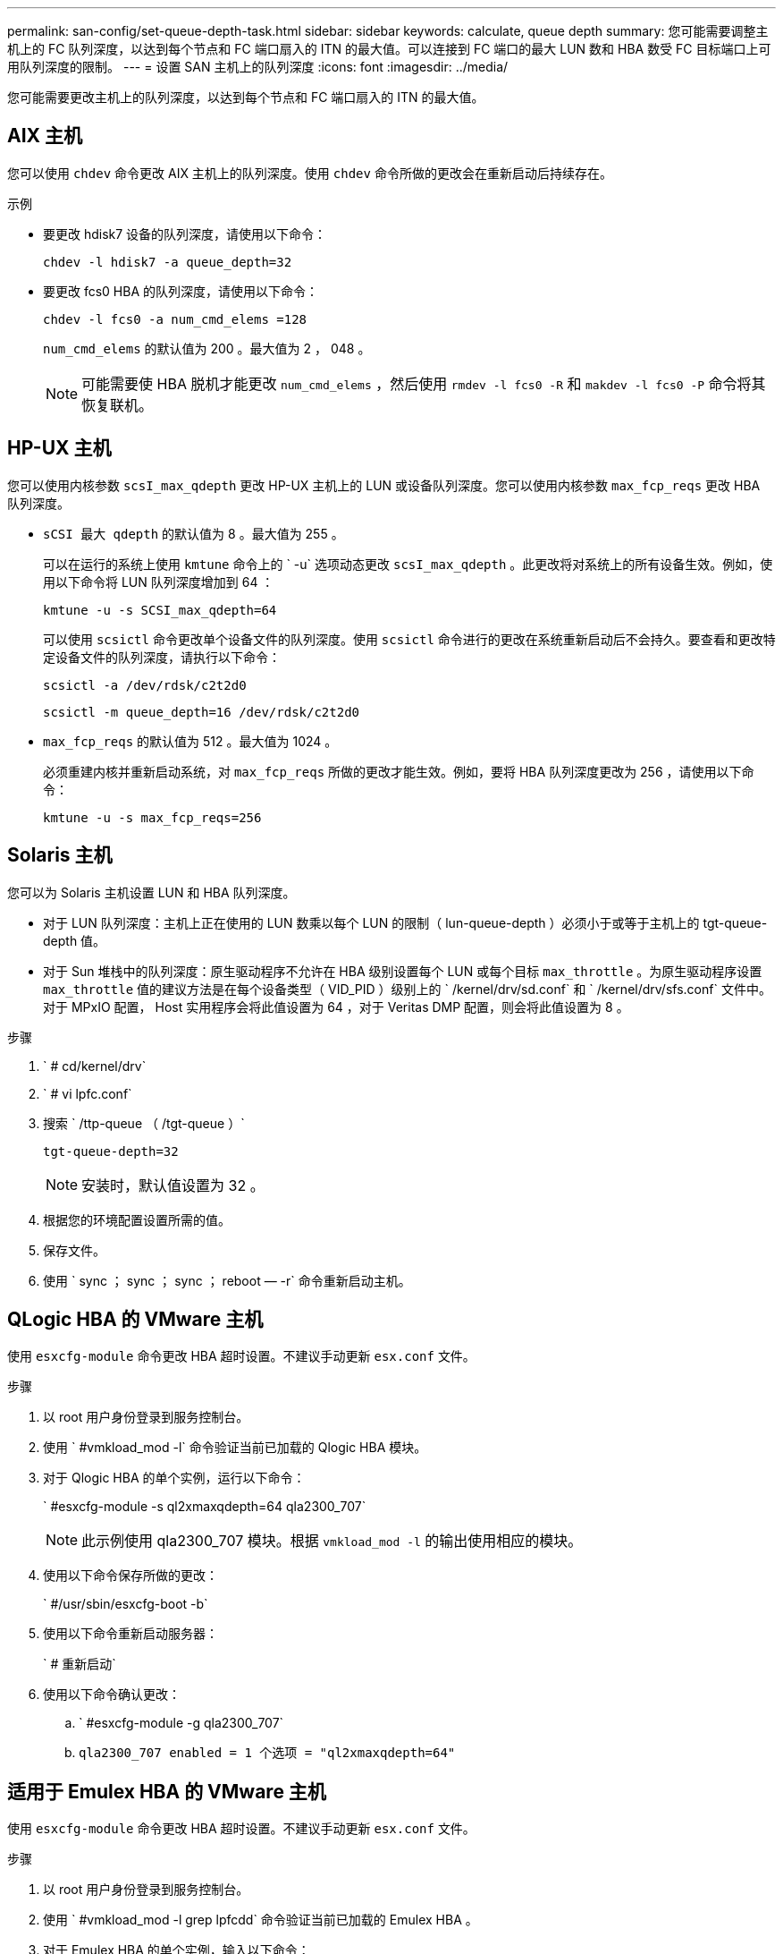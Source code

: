 ---
permalink: san-config/set-queue-depth-task.html 
sidebar: sidebar 
keywords: calculate, queue depth 
summary: 您可能需要调整主机上的 FC 队列深度，以达到每个节点和 FC 端口扇入的 ITN 的最大值。可以连接到 FC 端口的最大 LUN 数和 HBA 数受 FC 目标端口上可用队列深度的限制。 
---
= 设置 SAN 主机上的队列深度
:icons: font
:imagesdir: ../media/


[role="lead"]
您可能需要更改主机上的队列深度，以达到每个节点和 FC 端口扇入的 ITN 的最大值。



== AIX 主机

您可以使用 `chdev` 命令更改 AIX 主机上的队列深度。使用 `chdev` 命令所做的更改会在重新启动后持续存在。

示例

* 要更改 hdisk7 设备的队列深度，请使用以下命令：
+
`chdev -l hdisk7 -a queue_depth=32`

* 要更改 fcs0 HBA 的队列深度，请使用以下命令：
+
`chdev -l fcs0 -a num_cmd_elems =128`

+
`num_cmd_elems` 的默认值为 200 。最大值为 2 ， 048 。

+
[NOTE]
====
可能需要使 HBA 脱机才能更改 `num_cmd_elems` ，然后使用 `rmdev -l fcs0 -R` 和 `makdev -l fcs0 -P` 命令将其恢复联机。

====




== HP-UX 主机

您可以使用内核参数 `scsI_max_qdepth` 更改 HP-UX 主机上的 LUN 或设备队列深度。您可以使用内核参数 `max_fcp_reqs` 更改 HBA 队列深度。

* `sCSI 最大 qdepth` 的默认值为 8 。最大值为 255 。
+
可以在运行的系统上使用 `kmtune` 命令上的 ` -u` 选项动态更改 `scsI_max_qdepth` 。此更改将对系统上的所有设备生效。例如，使用以下命令将 LUN 队列深度增加到 64 ：

+
`kmtune -u -s SCSI_max_qdepth=64`

+
可以使用 `scsictl` 命令更改单个设备文件的队列深度。使用 `scsictl` 命令进行的更改在系统重新启动后不会持久。要查看和更改特定设备文件的队列深度，请执行以下命令：

+
`scsictl -a /dev/rdsk/c2t2d0`

+
`scsictl -m queue_depth=16 /dev/rdsk/c2t2d0`

* `max_fcp_reqs` 的默认值为 512 。最大值为 1024 。
+
必须重建内核并重新启动系统，对 `max_fcp_reqs` 所做的更改才能生效。例如，要将 HBA 队列深度更改为 256 ，请使用以下命令：

+
`kmtune -u -s max_fcp_reqs=256`





== Solaris 主机

您可以为 Solaris 主机设置 LUN 和 HBA 队列深度。

* 对于 LUN 队列深度：主机上正在使用的 LUN 数乘以每个 LUN 的限制（ lun-queue-depth ）必须小于或等于主机上的 tgt-queue-depth 值。
* 对于 Sun 堆栈中的队列深度：原生驱动程序不允许在 HBA 级别设置每个 LUN 或每个目标 `max_throttle` 。为原生驱动程序设置 `max_throttle` 值的建议方法是在每个设备类型（ VID_PID ）级别上的 ` /kernel/drv/sd.conf` 和 ` /kernel/drv/sfs.conf` 文件中。对于 MPxIO 配置， Host 实用程序会将此值设置为 64 ，对于 Veritas DMP 配置，则会将此值设置为 8 。


.步骤
. ` # cd/kernel/drv`
. ` # vi lpfc.conf`
. 搜索 ` /ttp-queue （ /tgt-queue ）`
+
`tgt-queue-depth=32`

+
[NOTE]
====
安装时，默认值设置为 32 。

====
. 根据您的环境配置设置所需的值。
. 保存文件。
. 使用 ` +sync ； sync ； sync ； reboot — -r+` 命令重新启动主机。




== QLogic HBA 的 VMware 主机

使用 `esxcfg-module` 命令更改 HBA 超时设置。不建议手动更新 `esx.conf` 文件。

.步骤
. 以 root 用户身份登录到服务控制台。
. 使用 ` #vmkload_mod -l` 命令验证当前已加载的 Qlogic HBA 模块。
. 对于 Qlogic HBA 的单个实例，运行以下命令：
+
` #esxcfg-module -s ql2xmaxqdepth=64 qla2300_707`

+
[NOTE]
====
此示例使用 qla2300_707 模块。根据 `vmkload_mod -l` 的输出使用相应的模块。

====
. 使用以下命令保存所做的更改：
+
` #/usr/sbin/esxcfg-boot -b`

. 使用以下命令重新启动服务器：
+
` # 重新启动`

. 使用以下命令确认更改：
+
.. ` #esxcfg-module -g qla2300_707`
.. `qla2300_707 enabled = 1 个选项 = "ql2xmaxqdepth=64"`






== 适用于 Emulex HBA 的 VMware 主机

使用 `esxcfg-module` 命令更改 HBA 超时设置。不建议手动更新 `esx.conf` 文件。

.步骤
. 以 root 用户身份登录到服务控制台。
. 使用 ` #vmkload_mod -l grep lpfcdd` 命令验证当前已加载的 Emulex HBA 。
. 对于 Emulex HBA 的单个实例，输入以下命令：
+
` #esxcfg-module -s lpfc0_lun_queue_depth=16 lpfcdd_7xx`

+
[NOTE]
====
根据 HBA 的型号，此模块可以是 lpfcdd_7xx 或 lpfcdd_732 。上述命令使用 lpfcdd_7xx 模块。您应根据 `vmkload_mod -l` 的结果使用相应的模块。

====
+
运行此命令会将 lpfc0 表示的 HBA 的 LUN 队列深度设置为 16 。

. 对于 Emulex HBA 的多个实例，运行以下命令：
+
`esxcfg-module -s "lpfc0_lun_queue_depth=16 lpfc1_lun_queue_depth=16" lpfcdd_7xx`

+
lpfc0 的 LUN 队列深度和 lpfc1 的 LUN 队列深度均设置为 16 。

. 输入以下命令：
+
` #esxcfg-boot -b`

. 使用 ` # reboot` 重新启动。




== 适用于 Emulex HBA 的 Windows 主机

在 Windows 主机上，您可以使用 `LPUTILNT` 实用程序更新 Emulex HBA 的队列深度。

.步骤
. 运行 `C ： \WINNT\system32` 目录中的 `LPUTILNT` 实用程序。
. 从右侧菜单中选择 * 驱动器参数 * 。
. 向下滚动并双击 * 队列深度 * 。
+
[NOTE]
====
如果要将 * 队列深度 * 设置为大于 150 ，则还需要相应地增加以下 Windows 注册表值：

`HKEY_LOCAL_MACHINE \System\CurrentControlSet\Services\lpxnds\Parameters\Device\NumberOfRequests`

====




== Qlogic HBA 的 Windows 主机

在 Windows 主机上，您可以使用和 `SAnsurfer` HBA 管理器实用程序来更新 Qlogic HBA 的队列深度。

.步骤
. 运行 `SAnsurfer` HBA 管理器实用程序。
. 单击 * HBA port* > * 设置 * 。
. 单击列表框中的 * 高级 HBA 端口设置 * 。
. 更新 `Execution Throttle` 参数。




== 适用于 Emulex HBA 的 Linux 主机

您可以在 Linux 主机上更新 Emulex HBA 的队列深度。要使更新在重新启动后保持持久性，必须创建新的 RAM 磁盘映像并重新启动主机。

.步骤
. 确定要修改的队列深度参数：
+
`modinfo lpfc|grep queue_depth`

+
此时将显示队列深度参数及其问题描述的列表。根据您的操作系统版本，您可以修改以下一个或多个队列深度参数：

+
** `lpfc_lun_queue_depth` ：可排队到特定 LUN 的最大 FC 命令数（ uint ）
** `lpfc_hba_queue_depth` ：可排队到 lpfc HBA 的最大 FC 命令数（ uint ）
** `lpfc_tgt_queue_depth` ：可排队到特定目标端口（ uint ）的最大 FC 命令数
+
`lpfc_tgt_queue_depth` 参数仅适用于 Red Hat Enterprise Linux 7.x 系统， SUSE Linux Enterprise Server 11 SP4 系统和 12.x 系统。



. 通过将队列深度参数添加到 Red Hat Enterprise Linux 5.x 系统的 ` /etc/modprobe.conf` 文件以及 Red Hat Enterprise Linux 6.x 或 7.x 系统或 SUSE Linux Enterprise Server 11.x 或 12.x 系统的 ` /etc/modprobe.d/scsi.conf` 文件来更新队列深度。
+
根据您的操作系统版本，您可以添加以下一个或多个命令：

+
** `options lpfc lpfc_HBA_queue_depth=new_queue_depth`
** `options lpfc lpfc_lun_queue_depth=new_queue_depth`
** `options lpfc_tgt_queue_depth=new_queue_depth`


. 创建新的 RAM 磁盘映像，然后重新启动主机，使更新在重新启动后保持不变。
+
有关详细信息，请参见 link:../system-admin/index.html["系统管理"] 适用于您的 Linux 操作系统版本。

. 验证是否已为您修改的每个队列深度参数更新队列深度值：
+
`cat /sys/class/scsi_host/host_number/lpfc_lun_queue_depth``cat /sys/class/scsi_host/host_number/lpfc_tgt_queue_depth``cat /sys/class/scsi_host/host_number/lpfc_hba_queue_depth`

+
[listing]
----
root@localhost ~]#cat /sys/class/scsi_host/host5/lpfc_lun_queue_depth
      30
----
+
此时将显示队列深度的当前值。





== 适用于 QLogic HBA 的 Linux 主机

您可以在 Linux 主机上更新 QLogic 驱动程序的设备队列深度。要使更新在重新启动后保持持久性，必须创建新的 RAM 磁盘映像并重新启动主机。您可以使用 QLogic HBA 管理 GUI 或命令行界面（ CLI ）修改 QLogic HBA 队列深度。

此任务显示如何使用 QLogic HBA 命令行界面修改 QLogic HBA 队列深度

.步骤
. 确定要修改的设备队列深度参数：
+
`modinfo qla2xxx` grep ql2xmaxqdepth

+
您只能修改 `ql2xmaxqdepth` queue depth 参数，该参数表示可以为每个 LUN 设置的最大队列深度。对于 RHEL 7.5 及更高版本，默认值为 64 。对于 RHEL 7.4 及更早版本，默认值为 32 。

+
[listing]
----
root@localhost ~]# modinfo qla2xxx|grep ql2xmaxqdepth
parm:       ql2xmaxqdepth:Maximum queue depth to set for each LUN. Default is 64. (int)
----
. 更新设备队列深度值：
+
** 如果要使修改持久，请执行以下步骤：
+
... 通过将队列深度参数添加到 Red Hat Enterprise Linux 5.x 系统的 ` /etc/modprobe.conf` 文件和 Red Hat Enterprise Linux 6.x 或 7.x 系统的 ` /etc/modprobe.d/scsi.conf` 文件或 SUSE Linux Enterprise Server 11.x 或 12.x 系统的 `/etc/modprobe.d/mscsi.conf` 文件来更新队列深度： options qmax_qla2xxx 或 maxqfase=new depth
... 创建新的 RAM 磁盘映像，然后重新启动主机，使更新在重新启动后保持不变。
+
有关详细信息，请参见 link:../system-admin/index.html["系统管理"] 适用于您的 Linux 操作系统版本。



** 如果要仅修改当前会话的参数，请运行以下命令：
+
`echo new_queue_depth > /sys/module/qla2xxx/parameters/ql2xmaxqdepth`

+
在以下示例中，队列深度设置为 128 。

+
[listing]
----
echo 128 > /sys/module/qla2xxx/parameters/ql2xmaxqdepth
----


. 验证队列深度值是否已更新：
+
`cat /sys/module/qla2xxx/parameters/ql2xmaxqdepth`

+
此时将显示队列深度的当前值。

. 通过在 QLogic HBA BIOS 中更新固件参数 `Execution Throttle` 来修改 QLogic HBA 队列深度。
+
.. 登录到 QLogic HBA 管理 CLI ：
+
` /opt/QLogic_Corporation/QConvergeConsoleCLI/qaucli`

.. 从主菜单中，选择 `Adapter Configuration` 选项。
+
[listing]
----
[root@localhost ~]# /opt/QLogic_Corporation/QConvergeConsoleCLI/qaucli
Using config file: /opt/QLogic_Corporation/QConvergeConsoleCLI/qaucli.cfg
Installation directory: /opt/QLogic_Corporation/QConvergeConsoleCLI
Working dir: /root

QConvergeConsole

        CLI - Version 2.2.0 (Build 15)

    Main Menu

    1:  Adapter Information
    **2:  Adapter Configuration**
    3:  Adapter Updates
    4:  Adapter Diagnostics
    5:  Monitoring
    6:  FabricCache CLI
    7:  Refresh
    8:  Help
    9:  Exit


        Please Enter Selection: 2
----
.. 从适配器配置参数列表中，选择 `HBA Parameters` 选项。
+
[listing]
----
1:  Adapter Alias
    2:  Adapter Port Alias
    **3:  HBA Parameters**
    4:  Persistent Names (udev)
    5:  Boot Devices Configuration
    6:  Virtual Ports (NPIV)
    7:  Target Link Speed (iiDMA)
    8:  Export (Save) Configuration
    9:  Generate Reports
   10:  Personality
   11:  FEC
(p or 0: Previous Menu; m or 98: Main Menu; ex or 99: Quit)
        Please Enter Selection: 3
----
.. 从 HBA 端口列表中，选择所需的 HBA 端口。
+
[listing]
----
Fibre Channel Adapter Configuration

    HBA Model QLE2562 SN: BFD1524C78510
      1: Port   1: WWPN: 21-00-00-24-FF-8D-98-E0 Online
      2: Port   2: WWPN: 21-00-00-24-FF-8D-98-E1 Online
    HBA Model QLE2672 SN: RFE1241G81915
      3: Port   1: WWPN: 21-00-00-0E-1E-09-B7-62 Online
      4: Port   2: WWPN: 21-00-00-0E-1E-09-B7-63 Online


        (p or 0: Previous Menu; m or 98: Main Menu; ex or 99: Quit)
        Please Enter Selection: 1
----
+
此时将显示 HBA 端口的详细信息。

.. 从 HBA Parameters 菜单中，选择 `DisPlay HBA Parameters` 选项以查看 `Execution Throttle` 选项的当前值。
+
`Execution Throttle` 选项的默认值为 65535 。

+
[listing]
----
HBA Parameters Menu

=======================================================
HBA           : 2 Port: 1
SN            : BFD1524C78510
HBA Model     : QLE2562
HBA Desc.     : QLE2562 PCI Express to 8Gb FC Dual Channel
FW Version    : 8.01.02
WWPN          : 21-00-00-24-FF-8D-98-E0
WWNN          : 20-00-00-24-FF-8D-98-E0
Link          : Online
=======================================================

    1:  Display HBA Parameters
    2:  Configure HBA Parameters
    3:  Restore Defaults


        (p or 0: Previous Menu; m or 98: Main Menu; x or 99: Quit)
        Please Enter Selection: 1
--------------------------------------------------------------------------------
HBA Instance 2: QLE2562 Port 1 WWPN 21-00-00-24-FF-8D-98-E0 PortID 03-07-00
Link: Online
--------------------------------------------------------------------------------
Connection Options             : 2 - Loop Preferred, Otherwise Point-to-Point
Data Rate                      : Auto
Frame Size                     : 2048
Hard Loop ID                   : 0
Loop Reset Delay (seconds)     : 5
Enable Host HBA BIOS           : Enabled
Enable Hard Loop ID            : Disabled
Enable FC Tape Support         : Enabled
Operation Mode                 : 0 - Interrupt for every I/O completion
Interrupt Delay Timer (100us)  : 0
**Execution Throttle             : 65535**
Login Retry Count              : 8
Port Down Retry Count          : 30
Enable LIP Full Login          : Enabled
Link Down Timeout (seconds)    : 30
Enable Target Reset            : Enabled
LUNs Per Target                : 128
Out Of Order Frame Assembly    : Disabled
Enable LR Ext. Credits         : Disabled
Enable Fabric Assigned WWN     : N/A

Press <Enter> to continue:
----
.. 按 * 输入 * 继续。
.. 从 HBA Parameters 菜单中，选择 `Configure HBA Parameters` 选项以修改 HBA 参数。
.. 从 Configure Parameters 菜单中，选择 `Execute Throttle` 选项并更新此参数的值。
+
[listing]
----
Configure Parameters Menu

=======================================================
HBA           : 2 Port: 1
SN            : BFD1524C78510
HBA Model     : QLE2562
HBA Desc.     : QLE2562 PCI Express to 8Gb FC Dual Channel
FW Version    : 8.01.02
WWPN          : 21-00-00-24-FF-8D-98-E0
WWNN          : 20-00-00-24-FF-8D-98-E0
Link          : Online
=======================================================

    1:  Connection Options
    2:  Data Rate
    3:  Frame Size
    4:  Enable HBA Hard Loop ID
    5:  Hard Loop ID
    6:  Loop Reset Delay (seconds)
    7:  Enable BIOS
    8:  Enable Fibre Channel Tape Support
    9:  Operation Mode
   10:  Interrupt Delay Timer (100 microseconds)
   11:  Execution Throttle
   12:  Login Retry Count
   13:  Port Down Retry Count
   14:  Enable LIP Full Login
   15:  Link Down Timeout (seconds)
   16:  Enable Target Reset
   17:  LUNs per Target
   18:  Enable Receive Out Of Order Frame
   19:  Enable LR Ext. Credits
   20:  Commit Changes
   21:  Abort Changes


        (p or 0: Previous Menu; m or 98: Main Menu; x or 99: Quit)
        Please Enter Selection: 11
Enter Execution Throttle [1-65535] [65535]: 65500
----
.. 按 * 输入 * 继续。
.. 从 Configure Parameters 菜单中，选择 `Commit Changes` 选项以保存更改。
.. 退出菜单。



